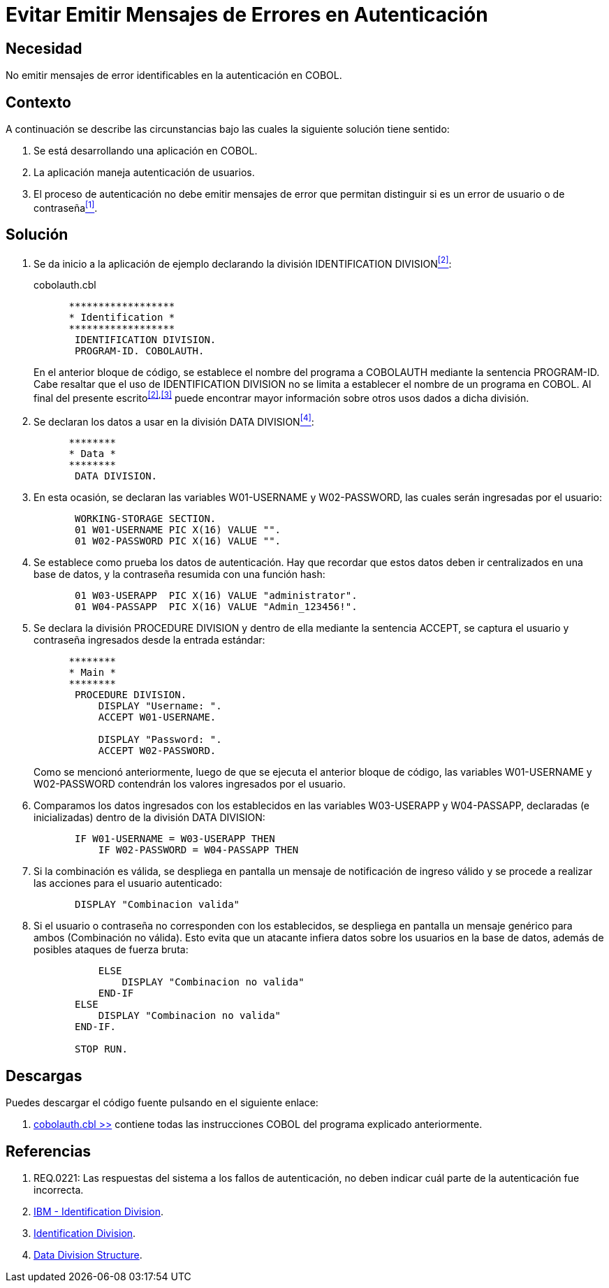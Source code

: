 :slug: kb/cobol/evitar-mensajes-error-autenticacion/
:category: cobol
:description: TODO
:keywords: TODO
:kb: yes

= Evitar Emitir Mensajes de Errores en Autenticación

== Necesidad

No emitir mensajes de error identificables en la autenticación en +COBOL+.

== Contexto

A continuación se describe las circunstancias 
bajo las cuales la siguiente solución tiene sentido:

. Se está desarrollando una aplicación en +COBOL+.
. La aplicación maneja autenticación de usuarios.
. El proceso de autenticación 
no debe emitir mensajes de error que permitan distinguir 
si es un error de usuario o de contraseña<<r1,^[1]^>>.

== Solución

. Se da inicio a la aplicación de ejemplo 
declarando la división +IDENTIFICATION DIVISION+<<r2,^[2]^>>:
+
.cobolauth.cbl
[source,cobol,linenums]
----
      ******************
      * Identification *
      ******************
       IDENTIFICATION DIVISION.
       PROGRAM-ID. COBOLAUTH.
----
+
En el anterior bloque de código, 
se establece el nombre del programa a +COBOLAUTH+ 
mediante la sentencia +PROGRAM-ID+. 
Cabe resaltar que el uso de +IDENTIFICATION DIVISION+ 
no se limita a establecer el nombre de un programa en +COBOL+. 
Al final del presente escrito^<<r2,[2]>>,<<r3,[3]>>^ 
puede encontrar mayor información 
sobre otros usos dados a dicha división.

. Se declaran los datos a usar en la división +DATA DIVISION+<<r4,^[4]^>>:
+
[source,cobol,linenums]
----
      ********
      * Data *
      ********
       DATA DIVISION.
----
. En esta ocasión, se declaran las variables +W01-USERNAME+ 
y +W02-PASSWORD+, las cuales serán ingresadas por el usuario:
+
[source,cobol,linenums]
----
       WORKING-STORAGE SECTION.
       01 W01-USERNAME PIC X(16) VALUE "".
       01 W02-PASSWORD PIC X(16) VALUE "".
----
. Se establece como prueba los datos de autenticación. 
Hay que recordar que estos datos deben ir centralizados en una base de datos, 
y la contraseña resumida con una función hash:
+
[source,cobol,linenums]
----
       01 W03-USERAPP  PIC X(16) VALUE "administrator".
       01 W04-PASSAPP  PIC X(16) VALUE "Admin_123456!".
----
. Se declara la división +PROCEDURE DIVISION+ 
y dentro de ella mediante la sentencia +ACCEPT+, 
se captura el usuario 
y contraseña ingresados desde la entrada estándar:
+
[source,cobol,linenums]
----
      ********
      * Main *
      ********
       PROCEDURE DIVISION.           
           DISPLAY "Username: ".
           ACCEPT W01-USERNAME.

           DISPLAY "Password: ".
           ACCEPT W02-PASSWORD.
----
+
Como se mencionó anteriormente, 
luego de que se ejecuta el anterior bloque de código, 
las variables +W01-USERNAME+ y +W02-PASSWORD+ 
contendrán los valores ingresados por el usuario.

. Comparamos los datos ingresados 
con los establecidos en las variables +W03-USERAPP+ y +W04-PASSAPP+, 
declaradas (e inicializadas) dentro de la división +DATA DIVISION+:
+
[source,cobol,linenums]
----
       IF W01-USERNAME = W03-USERAPP THEN
           IF W02-PASSWORD = W04-PASSAPP THEN
----
. Si la combinación es válida, 
se despliega en pantalla un mensaje de notificación de ingreso válido 
y se procede a realizar las acciones para el usuario autenticado:
+
[source,cobol,linenums]
----
       DISPLAY "Combinacion valida"
----
. Si el usuario o contraseña no corresponden con los establecidos, 
se despliega en pantalla un mensaje genérico para ambos (Combinación no válida). 
Esto evita que un atacante infiera datos sobre los usuarios en la base de datos, 
además de posibles ataques de fuerza bruta:
+
[source,cobol,linenums]
----
           ELSE
               DISPLAY "Combinacion no valida"
           END-IF
       ELSE
           DISPLAY "Combinacion no valida"
       END-IF.
           
       STOP RUN.
----

== Descargas

Puedes descargar el código fuente 
pulsando en el siguiente enlace:

. [button]#link:src/cobolauth.cbl[cobolauth.cbl >>]# contiene 
todas las instrucciones +COBOL+ del programa explicado anteriormente.

== Referencias

. [[r1]] REQ.0221: Las respuestas del sistema a los fallos de autenticación, 
no deben indicar cuál parte de la autenticación fue incorrecta.
. [[r2]] link:https://www.ibm.com/support/knowledgecenter/en/ssw_ibm_i_73/rzasb/iddiv.htm[IBM - Identification Division].
. [[r3]] link:http://www.escobol.com/modules.php?name=Sections&op=viewarticle&artid=11[Identification Division].
. [[r4]] link:https://www.ibm.com/support/knowledgecenter/en/ssw_ibm_i_73/rzasb/datdivs.htm[Data Division Structure].